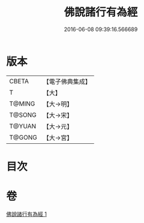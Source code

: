 #+TITLE: 佛說諸行有為經 
#+DATE: 2016-06-08 09:39:16.566689

* 版本
 |     CBETA|【電子佛典集成】|
 |         T|【大】     |
 |    T@MING|【大→明】   |
 |    T@SONG|【大→宋】   |
 |    T@YUAN|【大→元】   |
 |    T@GONG|【大→宮】   |

* 目次

* 卷
[[file:KR6i0454_001.txt][佛說諸行有為經 1]]

